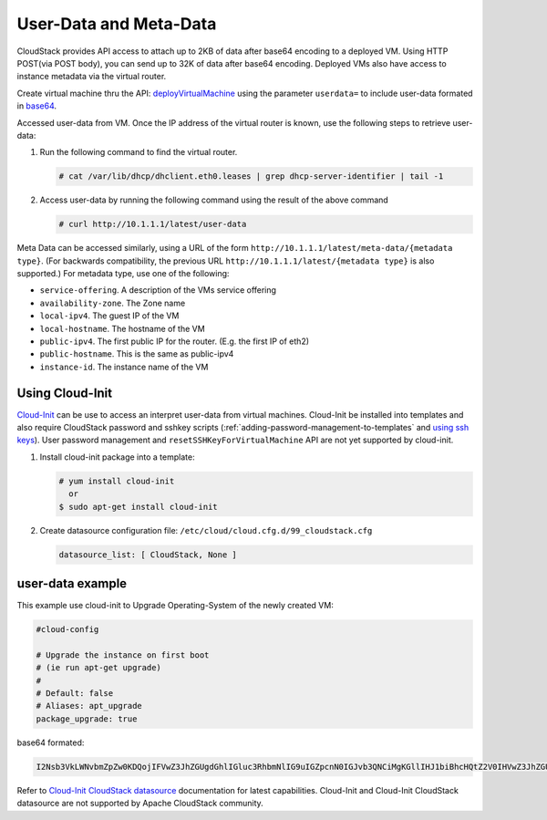 .. Licensed to the Apache Software Foundation (ASF) under one
   or more contributor license agreements.  See the NOTICE file
   distributed with this work for additional information#
   regarding copyright ownership.  The ASF licenses this file
   to you under the Apache License, Version 2.0 (the
   "License"); you may not use this file except in compliance
   with the License.  You may obtain a copy of the License at
   http://www.apache.org/licenses/LICENSE-2.0
   Unless required by applicable law or agreed to in writing,
   software distributed under the License is distributed on an
   "AS IS" BASIS, WITHOUT WARRANTIES OR CONDITIONS OF ANY
   KIND, either express or implied.  See the License for the
   specific language governing permissions and limitations
   under the License.


User-Data and Meta-Data
-----------------------

CloudStack provides API access to attach up to 2KB of data after base64 encoding
to a deployed VM. Using HTTP POST(via POST body), you can send up to 32K of data
after base64 encoding. Deployed VMs also have access to instance metadata via
the virtual router.

Create virtual machine thru the API: `deployVirtualMachine <http://cloudstack.apache.org/docs/api/apidocs-4.5/user/deployVirtualMachine.html>`_
using the parameter ``userdata=`` to include user-data formated in
`base64 <https://www.base64encode.org/>`_.

Accessed user-data from VM. Once the IP address of the virtual router is
known, use the following steps to retrieve user-data:

#. Run the following command to find the virtual router.

   .. code:: bash

      # cat /var/lib/dhcp/dhclient.eth0.leases | grep dhcp-server-identifier | tail -1

#. Access user-data by running the following command using the result of
   the above command

   .. code:: bash

      # curl http://10.1.1.1/latest/user-data

Meta Data can be accessed similarly, using a URL of the form
``http://10.1.1.1/latest/meta-data/{metadata type}``. (For backwards
compatibility, the previous URL ``http://10.1.1.1/latest/{metadata type}``
is also supported.) For metadata type, use one of the following:

-  ``service-offering``. A description of the VMs service offering

-  ``availability-zone``. The Zone name

-  ``local-ipv4``. The guest IP of the VM

-  ``local-hostname``. The hostname of the VM

-  ``public-ipv4``. The first public IP for the router. (E.g. the first IP
   of eth2)

-  ``public-hostname``. This is the same as public-ipv4

-  ``instance-id``. The instance name of the VM


Using Cloud-Init
~~~~~~~~~~~~~~~~

`Cloud-Init <https://cloudinit.readthedocs.org/en/latest>`_ can be use to access
an interpret user-data from virtual machines. Cloud-Init be installed into 
templates and also require CloudStack password and sshkey scripts (:ref:`adding-password-management-to-templates` and `using ssh keys <virtual_machines.html#using-ssh-keys-for-authentication>`_). User password management and 
``resetSSHKeyForVirtualMachine`` API are not yet supported by cloud-init.

#. Install cloud-init package into a template:

   .. code:: bash

      # yum install cloud-init
        or
      $ sudo apt-get install cloud-init

#. Create datasource configuration file: ``/etc/cloud/cloud.cfg.d/99_cloudstack.cfg``

   .. code:: yaml

      datasource_list: [ CloudStack, None ]

user-data example
~~~~~~~~~~~~~~~~~

This example use cloud-init to Upgrade Operating-System of the newly created VM:

.. code:: yaml 

   #cloud-config
   
   # Upgrade the instance on first boot
   # (ie run apt-get upgrade)
   #
   # Default: false
   # Aliases: apt_upgrade
   package_upgrade: true


base64 formated:

.. code:: bash

   I2Nsb3VkLWNvbmZpZw0KDQojIFVwZ3JhZGUgdGhlIGluc3RhbmNlIG9uIGZpcnN0IGJvb3QNCiMgKGllIHJ1biBhcHQtZ2V0IHVwZ3JhZGUpDQojDQojIERlZmF1bHQ6IGZhbHNlDQojIEFsaWFzZXM6IGFwdF91cGdyYWRlDQpwYWNrYWdlX3VwZ3JhZGU6IHRydWUNCg==

Refer to `Cloud-Init CloudStack datasource <http://cloudinit.readthedocs.org/en/latest/topics/datasources.html#cloudstack>`_
documentation for latest capabilities. Cloud-Init and Cloud-Init CloudStack
datasource are not supported by Apache CloudStack community.

